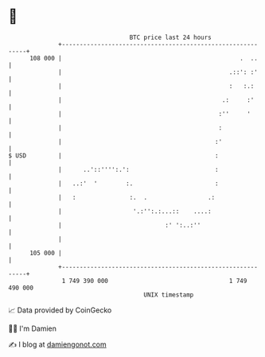 * 👋

#+begin_example
                                     BTC price last 24 hours                    
                 +------------------------------------------------------------+ 
         108 000 |                                                  .  ..     | 
                 |                                               .::': :'     | 
                 |                                               :   :.:      | 
                 |                                             .:     :'      | 
                 |                                            :''     '       | 
                 |                                            :               | 
                 |                                           :'               | 
   $ USD         |                                           :                | 
                 |      ..'::'''':.':                        :                | 
                 |   ..:'  '        :.                       :                | 
                 |   :               :.  .                 .:                 | 
                 |                    '.:'':.:...::    ....:                  | 
                 |                             :' ':..:''                     | 
                 |                                                            | 
         105 000 |                                                            | 
                 +------------------------------------------------------------+ 
                  1 749 390 000                                  1 749 490 000  
                                         UNIX timestamp                         
#+end_example
📈 Data provided by CoinGecko

🧑‍💻 I'm Damien

✍️ I blog at [[https://www.damiengonot.com][damiengonot.com]]
